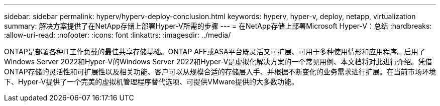 ---
sidebar: sidebar 
permalink: hyperv/hyperv-deploy-conclusion.html 
keywords: hyperv, hyper-v, deploy, netapp, virtualization 
summary: 解决方案提供了在NetApp存储上部署Hyper-V所需的步骤 
---
= 在NetApp存储上部署Microsoft Hyper-V：总结
:hardbreaks:
:allow-uri-read: 
:nofooter: 
:icons: font
:linkattrs: 
:imagesdir: ../media/


[role="lead"]
ONTAP是部署各种IT工作负载的最佳共享存储基础。ONTAP AFF或ASA平台既灵活又可扩展、可用于多种使用情形和应用程序。启用了Windows Server 2022和Hyper-V的Windows Server 2022和Hyper-V是虚拟化解决方案的一个常见用例、本文档将对此进行介绍。凭借ONTAP存储的灵活性和可扩展性以及相关功能、客户可以从规模合适的存储层入手、并根据不断变化的业务需求进行扩展。在当前市场环境下、Hyper-V提供了一个完美的虚拟机管理程序替代选项、可提供VMware提供的大多数功能。
